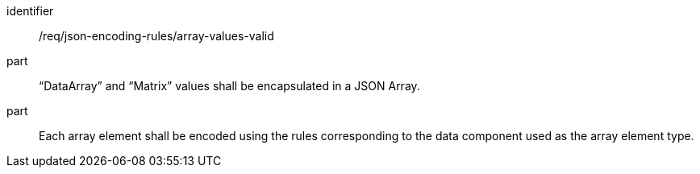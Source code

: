 [requirement,model=ogc]
====
[%metadata]
identifier:: /req/json-encoding-rules/array-values-valid

part:: “DataArray” and “Matrix” values shall be encapsulated in a JSON Array.

part:: Each array element shall be encoded using the rules corresponding to the data component used as the array element type.
====
